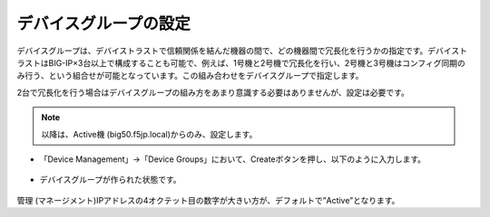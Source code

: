 デバイスグループの設定
==========================================================

デバイスグループは、デバイストラストで信頼関係を結んだ機器の間で、どの機器間で冗長化を行うかの指定です。デバイストラストはBIG-IP×3台以上で構成することも可能で、例えば、1号機と2号機で冗長化を行い、2号機と3号機はコンフィグ同期のみ行う、という組合せが可能となっています。この組み合わせをデバイスグループで指定します。

2台で冗長化を行う場合はデバイスグループの組み方をあまり意識する必要はありませんが、設定は必要です。

.. note::
   以降は、Active機 (big50.f5jp.local)からのみ、設定します。


- 「Device Management」→「Device Groups」において、Createボタンを押し、以下のように入力します。

.. figure:: images/mod7-6-1.png
   :scale: 20%
   :align: center

- デバイスグループが作られた状態です。

.. figure:: images/mod7-6-2.png
   :scale: 20%
   :align: center
管理 (マネージメント)IPアドレスの4オクテット目の数字が大きい方が、デフォルトで”Active”となります。